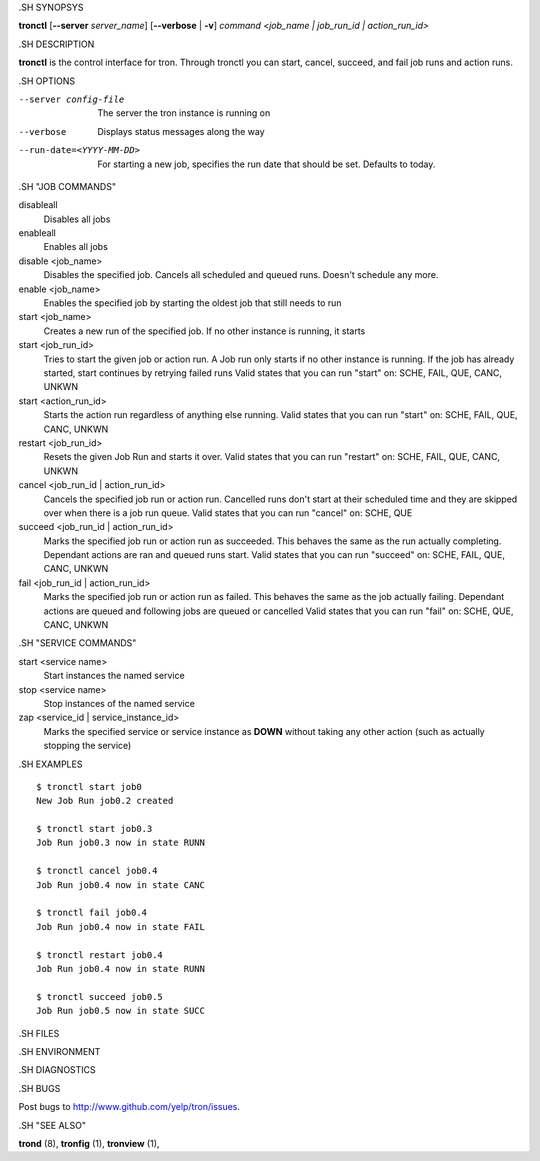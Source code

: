 .. We are forced to use the .SH syntax for sections due to a bug in Sphinx.

.SH SYNOPSYS

**tronctl** [**--server** *server_name*] [**--verbose** | **-v**] *command* *<job_name | job_run_id | action_run_id>*

.SH DESCRIPTION

**tronctl** is the control interface for tron. Through tronctl you can start,
cancel, succeed, and fail job runs and action runs.

.SH OPTIONS

--server config-file
    The server the tron instance is running on

--verbose
    Displays status messages along the way

--run-date=<YYYY-MM-DD>
    For starting a new job, specifies the run date that should be set. Defaults to today.

.SH "JOB COMMANDS"

disableall
    Disables all jobs

enableall
    Enables all jobs

disable <job_name>
    Disables the specified job. Cancels all scheduled and queued runs. Doesn't
    schedule any more.

enable <job_name>
    Enables the specified job by starting the oldest job that still needs to run

start <job_name>
    Creates a new run of the specified job. If no other instance is running, it starts

start <job_run_id>
    Tries to start the given job or action run. A Job run only starts if no
    other instance is running. If the job has already started, start continues
    by retrying failed runs Valid states that you can run "start" on: SCHE,
    FAIL, QUE, CANC, UNKWN

start <action_run_id>
    Starts the action run regardless of anything else running.  Valid states
    that you can run "start" on: SCHE, FAIL, QUE, CANC, UNKWN

restart <job_run_id>
    Resets the given Job Run and starts it over.  Valid states that you can run
    "restart" on: SCHE, FAIL, QUE, CANC, UNKWN

cancel <job_run_id | action_run_id>
    Cancels the specified job run or action run.  Cancelled runs don't start at
    their scheduled time and they are skipped over when there is a job run
    queue.  Valid states that you can run "cancel" on: SCHE, QUE

succeed <job_run_id | action_run_id>
    Marks the specified job run or action run as succeeded.  This behaves the
    same as the run actually completing.  Dependant actions are ran and queued
    runs start.  Valid states that you can run "succeed" on: SCHE, FAIL, QUE,
    CANC, UNKWN

fail <job_run_id | action_run_id>
    Marks the specified job run or action run as failed.  This behaves the same
    as the job actually failing.  Dependant actions are queued and following
    jobs are queued or cancelled Valid states that you can run "fail" on: SCHE,
    QUE, CANC, UNKWN

.SH "SERVICE COMMANDS"

start <service name>
    Start instances the named service

stop <service name>
    Stop instances of the named service

zap <service_id | service_instance_id>
    Marks the specified service or service instance as **DOWN** without
    taking any other action (such as actually stopping the service)

.SH EXAMPLES

::

    $ tronctl start job0
    New Job Run job0.2 created

    $ tronctl start job0.3
    Job Run job0.3 now in state RUNN

    $ tronctl cancel job0.4
    Job Run job0.4 now in state CANC

    $ tronctl fail job0.4
    Job Run job0.4 now in state FAIL

    $ tronctl restart job0.4
    Job Run job0.4 now in state RUNN

    $ tronctl succeed job0.5
    Job Run job0.5 now in state SUCC

.SH FILES

.SH ENVIRONMENT

.SH DIAGNOSTICS

.SH BUGS

Post bugs to http://www.github.com/yelp/tron/issues.

.SH "SEE ALSO"

**trond** (8), **tronfig** (1), **tronview** (1),
